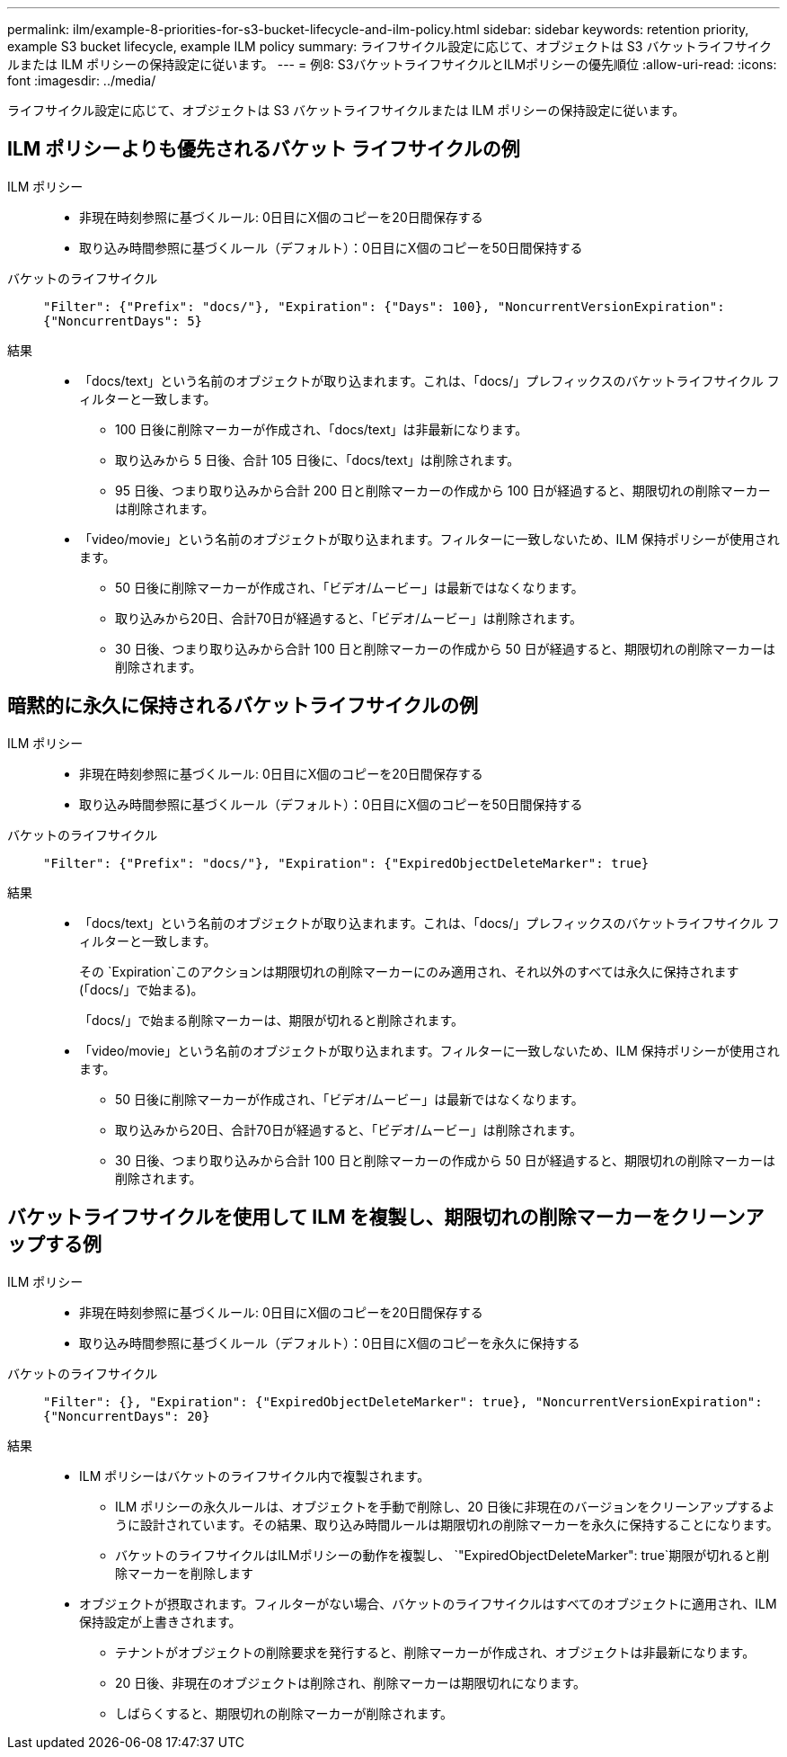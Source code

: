 ---
permalink: ilm/example-8-priorities-for-s3-bucket-lifecycle-and-ilm-policy.html 
sidebar: sidebar 
keywords: retention priority, example S3 bucket lifecycle, example ILM policy 
summary: ライフサイクル設定に応じて、オブジェクトは S3 バケットライフサイクルまたは ILM ポリシーの保持設定に従います。 
---
= 例8: S3バケットライフサイクルとILMポリシーの優先順位
:allow-uri-read: 
:icons: font
:imagesdir: ../media/


[role="lead"]
ライフサイクル設定に応じて、オブジェクトは S3 バケットライフサイクルまたは ILM ポリシーの保持設定に従います。



== ILM ポリシーよりも優先されるバケット ライフサイクルの例

ILM ポリシー::
+
--
* 非現在時刻参照に基づくルール: 0日目にX個のコピーを20日間保存する
* 取り込み時間参照に基づくルール（デフォルト）：0日目にX個のコピーを50日間保持する


--
バケットのライフサイクル:: `"Filter": {"Prefix": "docs/"}, "Expiration": {"Days": 100}, "NoncurrentVersionExpiration": {"NoncurrentDays": 5}`
結果::
+
--
* 「docs/text」という名前のオブジェクトが取り込まれます。これは、「docs/」プレフィックスのバケットライフサイクル フィルターと一致します。
+
** 100 日後に削除マーカーが作成され、「docs/text」は非最新になります。
** 取り込みから 5 日後、合計 105 日後に、「docs/text」は削除されます。
** 95 日後、つまり取り込みから合計 200 日と削除マーカーの作成から 100 日が経過すると、期限切れの削除マーカーは削除されます。


* 「video/movie」という名前のオブジェクトが取り込まれます。フィルターに一致しないため、ILM 保持ポリシーが使用されます。
+
** 50 日後に削除マーカーが作成され、「ビデオ/ムービー」は最新ではなくなります。
** 取り込みから20日、合計70日が経過すると、「ビデオ/ムービー」は削除されます。
** 30 日後、つまり取り込みから合計 100 日と削除マーカーの作成から 50 日が経過すると、期限切れの削除マーカーは削除されます。




--




== 暗黙的に永久に保持されるバケットライフサイクルの例

ILM ポリシー::
+
--
* 非現在時刻参照に基づくルール: 0日目にX個のコピーを20日間保存する
* 取り込み時間参照に基づくルール（デフォルト）：0日目にX個のコピーを50日間保持する


--
バケットのライフサイクル:: `"Filter": {"Prefix": "docs/"}, "Expiration": {"ExpiredObjectDeleteMarker": true}`
結果::
+
--
* 「docs/text」という名前のオブジェクトが取り込まれます。これは、「docs/」プレフィックスのバケットライフサイクル フィルターと一致します。
+
その `Expiration`このアクションは期限切れの削除マーカーにのみ適用され、それ以外のすべては永久に保持されます (「docs/」で始まる)。

+
「docs/」で始まる削除マーカーは、期限が切れると削除されます。

* 「video/movie」という名前のオブジェクトが取り込まれます。フィルターに一致しないため、ILM 保持ポリシーが使用されます。
+
** 50 日後に削除マーカーが作成され、「ビデオ/ムービー」は最新ではなくなります。
** 取り込みから20日、合計70日が経過すると、「ビデオ/ムービー」は削除されます。
** 30 日後、つまり取り込みから合計 100 日と削除マーカーの作成から 50 日が経過すると、期限切れの削除マーカーは削除されます。




--




== バケットライフサイクルを使用して ILM を複製し、期限切れの削除マーカーをクリーンアップする例

ILM ポリシー::
+
--
* 非現在時刻参照に基づくルール: 0日目にX個のコピーを20日間保存する
* 取り込み時間参照に基づくルール（デフォルト）：0日目にX個のコピーを永久に保持する


--
バケットのライフサイクル:: `"Filter": {}, "Expiration": {"ExpiredObjectDeleteMarker": true}, "NoncurrentVersionExpiration": {"NoncurrentDays": 20}`
結果::
+
--
* ILM ポリシーはバケットのライフサイクル内で複製されます。
+
** ILM ポリシーの永久ルールは、オブジェクトを手動で削除し、20 日後に非現在のバージョンをクリーンアップするように設計されています。その結果、取り込み時間ルールは期限切れの削除マーカーを永久に保持することになります。
** バケットのライフサイクルはILMポリシーの動作を複製し、 `"ExpiredObjectDeleteMarker": true`期限が切れると削除マーカーを削除します


* オブジェクトが摂取されます。フィルターがない場合、バケットのライフサイクルはすべてのオブジェクトに適用され、ILM 保持設定が上書きされます。
+
** テナントがオブジェクトの削除要求を発行すると、削除マーカーが作成され、オブジェクトは非最新になります。
** 20 日後、非現在のオブジェクトは削除され、削除マーカーは期限切れになります。
** しばらくすると、期限切れの削除マーカーが削除されます。




--

